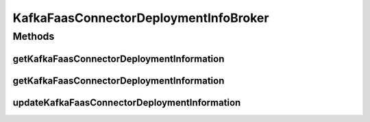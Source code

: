 .. java:import:: java.util List

.. java:import:: java.util Optional

.. java:import:: com.google.common.base Strings

.. java:import:: io.github.ust.mico.core.dto.request KFConnectorDeploymentInfoRequestDTO

.. java:import:: io.github.ust.mico.core.exception KafkaFaasConnectorInstanceNotFoundException

.. java:import:: io.github.ust.mico.core.exception MicoApplicationNotFoundException

.. java:import:: io.github.ust.mico.core.model MicoApplication

.. java:import:: io.github.ust.mico.core.model MicoServiceDeploymentInfo

.. java:import:: io.github.ust.mico.core.model MicoTopic

.. java:import:: io.github.ust.mico.core.model MicoTopicRole

.. java:import:: io.github.ust.mico.core.model OpenFaaSFunction

.. java:import:: io.github.ust.mico.core.persistence MicoServiceDeploymentInfoRepository

.. java:import:: io.github.ust.mico.core.persistence MicoTopicRepository

.. java:import:: io.github.ust.mico.core.persistence OpenFaaSFunctionRepository

.. java:import:: lombok.extern.slf4j Slf4j

.. java:import:: org.springframework.beans.factory.annotation Autowired

.. java:import:: org.springframework.stereotype Service

KafkaFaasConnectorDeploymentInfoBroker
======================================

.. java:package:: io.github.ust.mico.core.broker
   :noindex:

.. java:type:: @Slf4j @Service public class KafkaFaasConnectorDeploymentInfoBroker

Methods
-------
getKafkaFaasConnectorDeploymentInformation
^^^^^^^^^^^^^^^^^^^^^^^^^^^^^^^^^^^^^^^^^^

.. java:method:: public List<MicoServiceDeploymentInfo> getKafkaFaasConnectorDeploymentInformation(String micoApplicationShortName, String micoApplicationVersion) throws MicoApplicationNotFoundException
   :outertype: KafkaFaasConnectorDeploymentInfoBroker

   Fetches a list of \ :java:ref:`MicoServiceDeploymentInfos <MicoServiceDeploymentInfo>`\  of all KafkaFaasConnector instances associated with the specified \ :java:ref:`MicoApplication`\ .

   :param micoApplicationShortName: the shortName of the micoApplication
   :param micoApplicationVersion: the version of the micoApplication
   :throws MicoApplicationNotFoundException: if there is no such micoApplication
   :return: the list of \ :java:ref:`MicoServiceDeploymentInfos <MicoServiceDeploymentInfo>`\

getKafkaFaasConnectorDeploymentInformation
^^^^^^^^^^^^^^^^^^^^^^^^^^^^^^^^^^^^^^^^^^

.. java:method:: public Optional<MicoServiceDeploymentInfo> getKafkaFaasConnectorDeploymentInformation(String micoApplicationShortName, String micoApplicationVersion, String instanceId) throws MicoApplicationNotFoundException
   :outertype: KafkaFaasConnectorDeploymentInfoBroker

   Filters the list of \ :java:ref:`MicoServiceDeploymentInfo`\  from \ :java:ref:`KafkaFaasConnectorDeploymentInfoBroker.getKafkaFaasConnectorDeploymentInformation(String,String)`\  for a specific \ ``instanceId``\ .

   :param micoApplicationShortName: the short name of the \ :java:ref:`MicoApplication`\
   :param micoApplicationVersion: the version of the \ :java:ref:`MicoApplication`\
   :param instanceId: the instance ID of the \ :java:ref:`MicoServiceDeploymentInfo`\
   :throws MicoApplicationNotFoundException: if the \ :java:ref:`MicoApplication`\  does not exist.
   :return: a single \ :java:ref:`MicoServiceDeploymentInfo`\  with an instance ID equal to the give one.

updateKafkaFaasConnectorDeploymentInformation
^^^^^^^^^^^^^^^^^^^^^^^^^^^^^^^^^^^^^^^^^^^^^

.. java:method:: public MicoServiceDeploymentInfo updateKafkaFaasConnectorDeploymentInformation(String instanceId, KFConnectorDeploymentInfoRequestDTO kfConnectorDeploymentInfoRequestDTO) throws KafkaFaasConnectorInstanceNotFoundException
   :outertype: KafkaFaasConnectorDeploymentInfoBroker

   Updates an existing \ :java:ref:`MicoServiceDeploymentInfo`\  in the database based on the values of a \ :java:ref:`KFConnectorDeploymentInfoRequestDTO`\  object.

   :param instanceId: the instance ID of the \ :java:ref:`MicoServiceDeploymentInfo`\
   :param kfConnectorDeploymentInfoRequestDTO: the \ :java:ref:`KFConnectorDeploymentInfoRequestDTO`\
   :throws KafkaFaasConnectorInstanceNotFoundException: if there is no \ ``MicoServiceDeploymentInfo``\  for the requested \ ``instanceId``\  stored in the database
   :return: the new \ :java:ref:`MicoServiceDeploymentInfo`\  stored in the database

